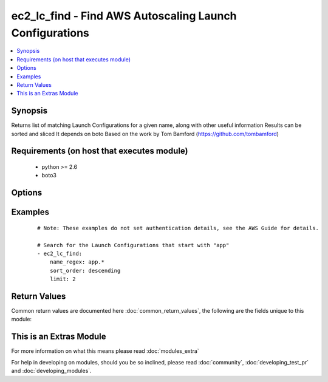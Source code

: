 .. _ec2_lc_find:


ec2_lc_find - Find AWS Autoscaling Launch Configurations
++++++++++++++++++++++++++++++++++++++++++++++++++++++++

.. versionadded:: 2.2


.. contents::
   :local:
   :depth: 1


Synopsis
--------

Returns list of matching Launch Configurations for a given name, along with other useful information
Results can be sorted and sliced
It depends on boto
Based on the work by Tom Bamford (https://github.com/tombamford)


Requirements (on host that executes module)
-------------------------------------------

  * python >= 2.6
  * boto3


Options
-------

.. raw:: html

    <table border=1 cellpadding=4>
    <tr>
    <th class="head">parameter</th>
    <th class="head">required</th>
    <th class="head">default</th>
    <th class="head">choices</th>
    <th class="head">comments</th>
    </tr>
            <tr>
    <td>limit<br/><div style="font-size: small;"></div></td>
    <td>no</td>
    <td></td>
        <td><ul></ul></td>
        <td><div>How many results to show.</div><div>Corresponds to Python slice notation like list[:limit].</div></td></tr>
            <tr>
    <td>name_regex<br/><div style="font-size: small;"></div></td>
    <td>yes</td>
    <td></td>
        <td><ul></ul></td>
        <td><div>A Launch Configuration to match</div><div>It'll be compiled as regex</div></td></tr>
            <tr>
    <td>region<br/><div style="font-size: small;"></div></td>
    <td>yes</td>
    <td></td>
        <td><ul></ul></td>
        <td><div>The AWS region to use.</div></br>
        <div style="font-size: small;">aliases: aws_region, ec2_region<div></td></tr>
            <tr>
    <td>sort_order<br/><div style="font-size: small;"></div></td>
    <td>no</td>
    <td>ascending</td>
        <td><ul><li>ascending</li><li>descending</li></ul></td>
        <td><div>Order in which to sort results.</div></td></tr>
        </table>
    </br>



Examples
--------

 ::

    # Note: These examples do not set authentication details, see the AWS Guide for details.
    
    # Search for the Launch Configurations that start with "app"
    - ec2_lc_find:
        name_regex: app.*
        sort_order: descending
        limit: 2

Return Values
-------------

Common return values are documented here :doc:`common_return_values`, the following are the fields unique to this module:

.. raw:: html

    <table border=1 cellpadding=4>
    <tr>
    <th class="head">name</th>
    <th class="head">description</th>
    <th class="head">returned</th>
    <th class="head">type</th>
    <th class="head">sample</th>
    </tr>

        <tr>
        <td> ram_disk_id </td>
        <td> Launch Configuration ram disk property </td>
        <td align=center> when Launch Configuration was found </td>
        <td align=center> string </td>
        <td align=center>  </td>
    </tr>
            <tr>
        <td> name </td>
        <td> Name of the AMI </td>
        <td align=center> when Launch Configuration was found </td>
        <td align=center> string </td>
        <td align=center> myapp-v123 </td>
    </tr>
            <tr>
        <td> image_id </td>
        <td> AMI id </td>
        <td align=center> when Launch Configuration was found </td>
        <td align=center> string </td>
        <td align=center> ami-0d75df7e </td>
    </tr>
            <tr>
        <td> kernel_id </td>
        <td> Launch Configuration kernel to use </td>
        <td align=center> when Launch Configuration was found </td>
        <td align=center> string </td>
        <td align=center>  </td>
    </tr>
            <tr>
        <td> ebs_optimized </td>
        <td> Launch Configuration EBS optimized property </td>
        <td align=center> when Launch Configuration was found </td>
        <td align=center> boolean </td>
        <td align=center> False </td>
    </tr>
            <tr>
        <td> user_data </td>
        <td> User data used to start instance </td>
        <td align=center> when Launch Configuration was found </td>
        <td align=center> string </td>
        <td align=center>  </td>
    </tr>
            <tr>
        <td> instance_type </td>
        <td> Type of ec2 instance </td>
        <td align=center> when Launch Configuration was found </td>
        <td align=center> string </td>
        <td align=center> t2.small </td>
    </tr>
            <tr>
        <td> keyname </td>
        <td> Launch Configuration ssh key </td>
        <td align=center> when Launch Configuration was found </td>
        <td align=center> string </td>
        <td align=center> mykey </td>
    </tr>
            <tr>
        <td> arn </td>
        <td> Name of the AMI </td>
        <td align=center> when Launch Configuration was found </td>
        <td align=center> string </td>
        <td align=center> arn:aws:autoscaling:eu-west-1:12345:launchConfiguration:d82f050e-e315:launchConfigurationName/yourproject </td>
    </tr>
            <tr>
        <td> associate_public_address </td>
        <td> Assign public address or not </td>
        <td align=center> when Launch Configuration was found </td>
        <td align=center> boolean </td>
        <td align=center> True </td>
    </tr>
            <tr>
        <td> created_time </td>
        <td> When it was created </td>
        <td align=center> when Launch Configuration was found </td>
        <td align=center> string </td>
        <td align=center> 2016-06-29T14:59:22.222000+00:00 </td>
    </tr>
            <tr>
        <td> instance_monitoring </td>
        <td> Launch Configuration instance monitoring property </td>
        <td align=center> when Launch Configuration was found </td>
        <td align=center> string </td>
        <td align=center> {'Enabled': False} </td>
    </tr>
            <tr>
        <td> classic_link_vpc_security_groups </td>
        <td> Launch Configuration classic link vpc security groups property </td>
        <td align=center> when Launch Configuration was found </td>
        <td align=center> list </td>
        <td align=center> [] </td>
    </tr>
            <tr>
        <td> security_groups </td>
        <td> Launch Configuration security groups </td>
        <td align=center> when Launch Configuration was found </td>
        <td align=center> list </td>
        <td align=center> [] </td>
    </tr>
            <tr>
        <td> block_device_mappings </td>
        <td> Launch Configuration block device mappings property </td>
        <td align=center> when Launch Configuration was found </td>
        <td align=center> list </td>
        <td align=center> [] </td>
    </tr>
        
    </table>
    </br></br>



    
This is an Extras Module
------------------------

For more information on what this means please read :doc:`modules_extra`

    
For help in developing on modules, should you be so inclined, please read :doc:`community`, :doc:`developing_test_pr` and :doc:`developing_modules`.

